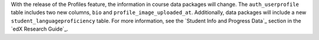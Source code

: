 
With the release of the Profiles feature, the information in course data
packages will change. The ``auth_userprofile`` table includes two new columns,
``bio`` and ``profile_image_uploaded_at``. Additionally, data packages will
include a new ``student_languageproficiency`` table. For more information, see
the `Student Info and Progress Data`_ section in the `edX Research Guide`_.
